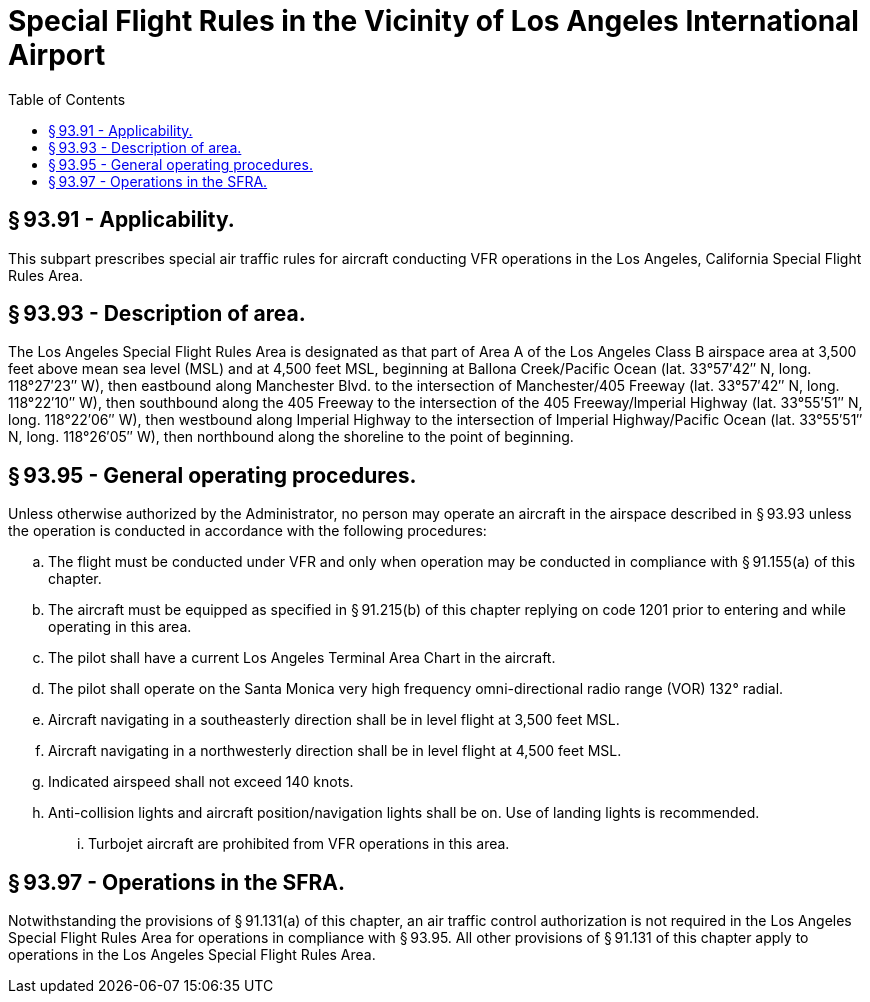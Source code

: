 # Special Flight Rules in the Vicinity of Los Angeles International Airport
:toc:

## § 93.91 - Applicability.

This subpart prescribes special air traffic rules for aircraft conducting VFR operations in the Los Angeles, California Special Flight Rules Area.

## § 93.93 - Description of area.

The Los Angeles Special Flight Rules Area is designated as that part of Area A of the Los Angeles Class B airspace area at 3,500 feet above mean sea level (MSL) and at 4,500 feet MSL, beginning at Ballona Creek/Pacific Ocean (lat. 33°57′42″ N, long. 118°27′23″ W), then eastbound along Manchester Blvd. to the intersection of Manchester/405 Freeway (lat. 33°57′42″ N, long. 118°22′10″ W), then southbound along the 405 Freeway to the intersection of the 405 Freeway/lmperial Highway (lat. 33°55′51″ N, long. 118°22′06″ W), then westbound along Imperial Highway to the intersection of Imperial Highway/Pacific Ocean (lat. 33°55′51″ N, long. 118°26′05″ W), then northbound along the shoreline to the point of beginning.

## § 93.95 - General operating procedures.

Unless otherwise authorized by the Administrator, no person may operate an aircraft in the airspace described in § 93.93 unless the operation is conducted in accordance with the following procedures:

[loweralpha]
. The flight must be conducted under VFR and only when operation may be conducted in compliance with § 91.155(a) of this chapter.
. The aircraft must be equipped as specified in § 91.215(b) of this chapter replying on code 1201 prior to entering and while operating in this area.
. The pilot shall have a current Los Angeles Terminal Area Chart in the aircraft.
. The pilot shall operate on the Santa Monica very high frequency omni-directional radio range (VOR) 132° radial.
. Aircraft navigating in a southeasterly direction shall be in level flight at 3,500 feet MSL.
. Aircraft navigating in a northwesterly direction shall be in level flight at 4,500 feet MSL.
. Indicated airspeed shall not exceed 140 knots.
. Anti-collision lights and aircraft position/navigation lights shall be on. Use of landing lights is recommended.
[lowerroman]
.. Turbojet aircraft are prohibited from VFR operations in this area.

## § 93.97 - Operations in the SFRA.

Notwithstanding the provisions of § 91.131(a) of this chapter, an air traffic control authorization is not required in the Los Angeles Special Flight Rules Area for operations in compliance with § 93.95. All other provisions of § 91.131 of this chapter apply to operations in the Los Angeles Special Flight Rules Area.

